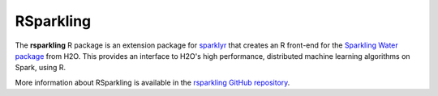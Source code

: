 RSparkling
----------

The **rsparkling** R package is an extension package for `sparklyr <http://spark.rstudio.com/>`__ that creates an R front-end for the `Sparkling Water package <https://mvnrepository.com/search?q=h2o+sparkling+water>`__ from H2O. This provides an interface to H2O's high performance, distributed machine learning algorithms on Spark, using R.

More information about RSparkling is available in the `rsparkling GitHub repository <https://github.com/h2oai/rsparkling>`__.

